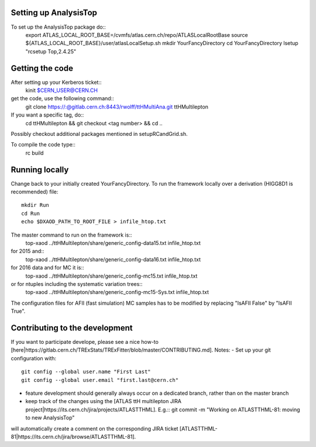 Setting up AnalysisTop
---------
To set up the AnalysisTop package do::
  export ATLAS_LOCAL_ROOT_BASE=/cvmfs/atlas.cern.ch/repo/ATLASLocalRootBase
  source ${ATLAS_LOCAL_ROOT_BASE}/user/atlasLocalSetup.sh
  mkdir YourFancyDirectory
  cd YourFancyDirectory
  lsetup "rcsetup Top,2.4.25"

Getting the code
---------
After setting up your Kerberos ticket::
  kinit $CERN_USER@CERN.CH

get the code, use the following command::
  git clone https://:@gitlab.cern.ch:8443/rwolff/ttHMultiAna.git ttHMultilepton

If you want a specific tag, do::
  cd ttHMultilepton && git checkout <tag number> && cd ..

Possibly checkout additional packages mentioned in setupRCandGrid.sh.

To compile the code type::
  rc build

Running locally
---------
Change back to your initially created YourFancyDirectory.
To run the framework locally over a derivation (HIGG8D1 is recommended) file::
  mkdir Run
  cd Run
  echo $DXAOD_PATH_TO_ROOT_FILE > infile_htop.txt

The master command to run on the framework is::
  top-xaod ../ttHMultilepton/share/generic_config-data15.txt infile_htop.txt
for 2015 and::
  top-xaod ../ttHMultilepton/share/generic_config-data16.txt infile_htop.txt
for 2016 data and for MC it is::
  top-xaod ../ttHMultilepton/share/generic_config-mc15.txt infile_htop.txt
or for ntuples including the systematic variation trees::
  top-xaod ../ttHMultilepton/share/generic_config-mc15-Sys.txt infile_htop.txt
The configuration files for AFII (fast simulation) MC samples has to be modified by replacing "IsAFII False" by "IsAFII True".

Contributing to the development
---------
If you want to participate develope, please see a nice how-to [here|https://gitlab.cern.ch/TRExStats/TRExFitter/blob/master/CONTRIBUTING.md].
Notes:
- Set up your git configuration with::
  git config --global user.name "First Last"
  git config --global user.email "first.last@cern.ch"
- feature development should generally always occur on a dedicated branch, rather than on the master branch
- keep track of the changes using the [ATLAS ttH multilepton JIRA project|https://its.cern.ch/jira/projects/ATLASTTHML]. E.g.::
  git commit -m "Working on ATLASTTHML-81: moving to new AnalysisTop"
will automatically create a comment on the corresponding JIRA ticket [ATLASTTHML-81|https://its.cern.ch/jira/browse/ATLASTTHML-81].

